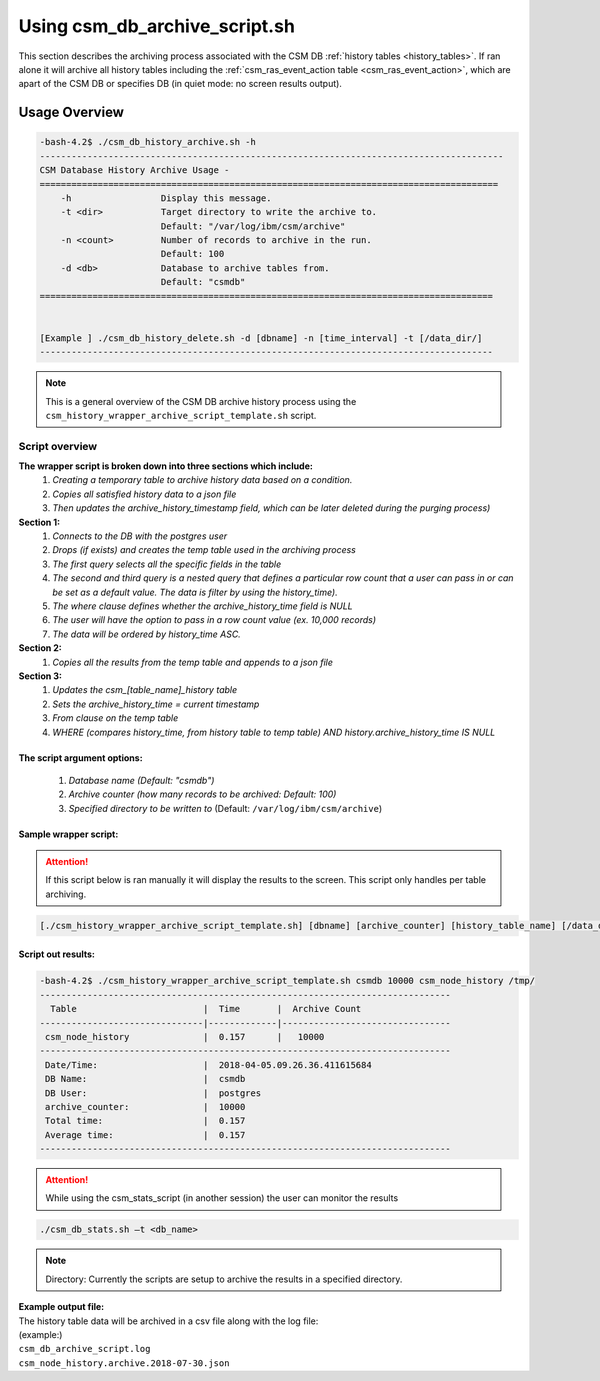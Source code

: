 Using csm_db_archive_script.sh
==============================

This section describes the archiving process associated with the CSM DB :ref:`history tables <history_tables>`.
If ran alone it will archive all history tables including the :ref:`csm_ras_event_action table <csm_ras_event_action>`,
which are apart of the CSM DB or specifies DB (in quiet mode: no screen results output).

Usage Overview
--------------

.. code-block:: bash

 -bash-4.2$ ./csm_db_history_archive.sh -h
 ----------------------------------------------------------------------------------------
 CSM Database History Archive Usage -
 =======================================================================================
     -h		        Display this message.
     -t <dir>     	Target directory to write the archive to.
                      	Default: "/var/log/ibm/csm/archive"
     -n <count>		Number of records to archive in the run.
                      	Default: 100
     -d <db>      	Database to archive tables from.
                      	Default: "csmdb"
 ======================================================================================
 

 [Example ] ./csm_db_history_delete.sh -d [dbname] -n [time_interval] -t [/data_dir/]
 --------------------------------------------------------------------------------------

.. note:: This is a general overview of the CSM DB archive history process using the ``csm_history_wrapper_archive_script_template.sh`` script.

Script overview
^^^^^^^^^^^^^^^

**The wrapper script is broken down into three sections which include:**
 #. *Creating a temporary table to archive history data based on a condition.*
 #. *Copies all satisfied history data to a json file*
 #. *Then updates the archive_history_timestamp field, which can be later deleted during the purging process)*

**Section 1:**
 #. *Connects to the DB with the postgres user*
 #. *Drops (if exists) and creates the temp table used in the archiving process*
 #. *The first query selects all the specific fields in the table*
 #. *The second and third query is a nested query that defines a particular row count that a user can pass in or can be set as a default value. The data is filter by using the history_time).*
 #. *The where clause defines whether the archive_history_time field is NULL*
 #. *The user will have the option to pass in a row count value (ex. 10,000 records)*
 #. *The data will be ordered by history_time ASC.*

**Section 2:**
 #. *Copies all the results from the temp table and appends to a json file*

**Section 3:**
 #. *Updates the csm_[table_name]_history table*
 #. *Sets the archive_history_time = current timestamp*
 #. *From clause on the temp table*
 #. *WHERE (compares history_time, from history table to temp table) AND history.archive_history_time IS NULL*

The script argument options:
""""""""""""""""""""""""""""
 #. *Database name (Default: "csmdb")*
 #. *Archive counter (how many records to be archived: Default: 100)*
 #. *Specified directory to be written to* (Default: ``/var/log/ibm/csm/archive``)

Sample wrapper script:
""""""""""""""""""""""

.. attention:: If this script below is ran manually it will display the results to the screen.  This script only handles per table archiving.

.. code-block:: bash

	[./csm_history_wrapper_archive_script_template.sh] [dbname] [archive_counter] [history_table_name] [/data_dir/]

Script out results:
"""""""""""""""""""

.. code-block:: bash

 -bash-4.2$ ./csm_history_wrapper_archive_script_template.sh csmdb 10000 csm_node_history /tmp/
 ------------------------------------------------------------------------------
   Table                        |  Time       |  Archive Count
 -------------------------------|-------------|--------------------------------
  csm_node_history              |  0.157      |   10000
 ------------------------------------------------------------------------------
  Date/Time:                    |  2018-04-05.09.26.36.411615684
  DB Name:                      |  csmdb
  DB User:                      |  postgres
  archive_counter:              |  10000
  Total time:                   |  0.157
  Average time:                 |  0.157
 ------------------------------------------------------------------------------

.. attention:: While using the csm_stats_script (in another session) the user can monitor the results

.. code-block:: bash

 ./csm_db_stats.sh –t <db_name>

.. note:: Directory: Currently the scripts are setup to archive the results in a specified directory.

| **Example output file:**
| The history table data will be archived in a csv file along with the log file:
| (example:)
| ``csm_db_archive_script.log``
| ``csm_node_history.archive.2018-07-30.json``
